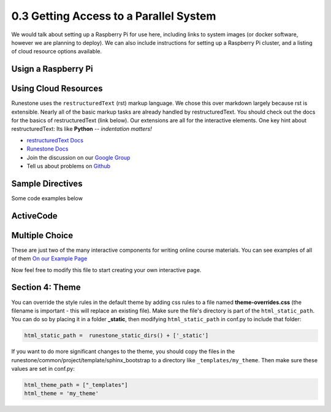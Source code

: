 0.3 Getting Access to a Parallel System
=======================================

We would talk about setting up a Raspberry Pi for use here, including links to system images (or docker software, however we are planning to deploy). We can also include instructions for setting up a Raspberry Pi cluster, and a listing of cloud resource options available. 

Usign a Raspberry Pi
*********************************


Using Cloud Resources
*********************************


Runestone uses the ``restructuredText`` (rst) markup language.  We chose this over markdown largely because rst is extensible.  Nearly all of the basic markup tasks are already handled by restructuredText.  You should check out the docs for the basics of restructuredText (link below). Our extensions are all for the interactive elements.  One key hint about restructuredText:  Its like **Python** -- *indentation matters!*

* `restructuredText Docs <http://docutils.sourceforge.net/rst.html>`_
* `Runestone Docs <https://runestone.academy/runestone/static/authorguide/index.html>`_
* Join the discussion on our `Google Group <https://groups.google.com/forum/#!forum/runestone_instructors>`_
* Tell us about problems on `Github <https://github.com/RunestoneInteractive/RunestoneComponents>`_



Sample Directives
****************************

Some code examples below

ActiveCode
**********

.. activecode:: code_example
   :coach:
   :caption: This is a caption

   print("My first program adds a list of numbers")
   myList = [2, 4, 6, 8, 10]
   total = 0
   for num in myList:
       total = total + num
   print(total)

Multiple Choice
********************

.. mchoice:: question1_2
    :multiple_answers:
    :correct: a,b,d
    :answer_a: red
    :answer_b: yellow
    :answer_c: black
    :answer_d: green
    :feedback_a: Red is a definitely on of the colors.
    :feedback_b: Yes, yellow is correct.
    :feedback_c: Remember the acronym...ROY G BIV.  B stands for blue.
    :feedback_d: Yes, green is one of the colors.

    Which colors might be found in a rainbow? (choose all that are correct)

These are just two of the many interactive components for writing online course materials.  You can see examples of all of them `On our Example Page <http://interactivepython.org/runestone/static/overview/overview.html>`_

Now feel free to modify this file to start creating your own interactive page.


Section 4: Theme
*****************

You can override the style rules in the default theme by adding css rules to a file named **theme-overrides.css** (the filename is important - this will replace an existing file). Make sure the file's directory is part of the ``html_static_path``. You can do so by placing it in a folder **_static**, then modifying ``html_static_path`` in conf.py to include that folder:

.. code:: 

    html_static_path =  runestone_static_dirs() + ['_static']


If you want to do more significant changes to the theme, you should copy the files in the runestone/common/project/template/sphinx_bootstrap to a directory like ``_templates/my_theme``. Then make sure these values are set in conf.py:

.. code:: 

    html_theme_path = ["_templates"]
    html_theme = 'my_theme'